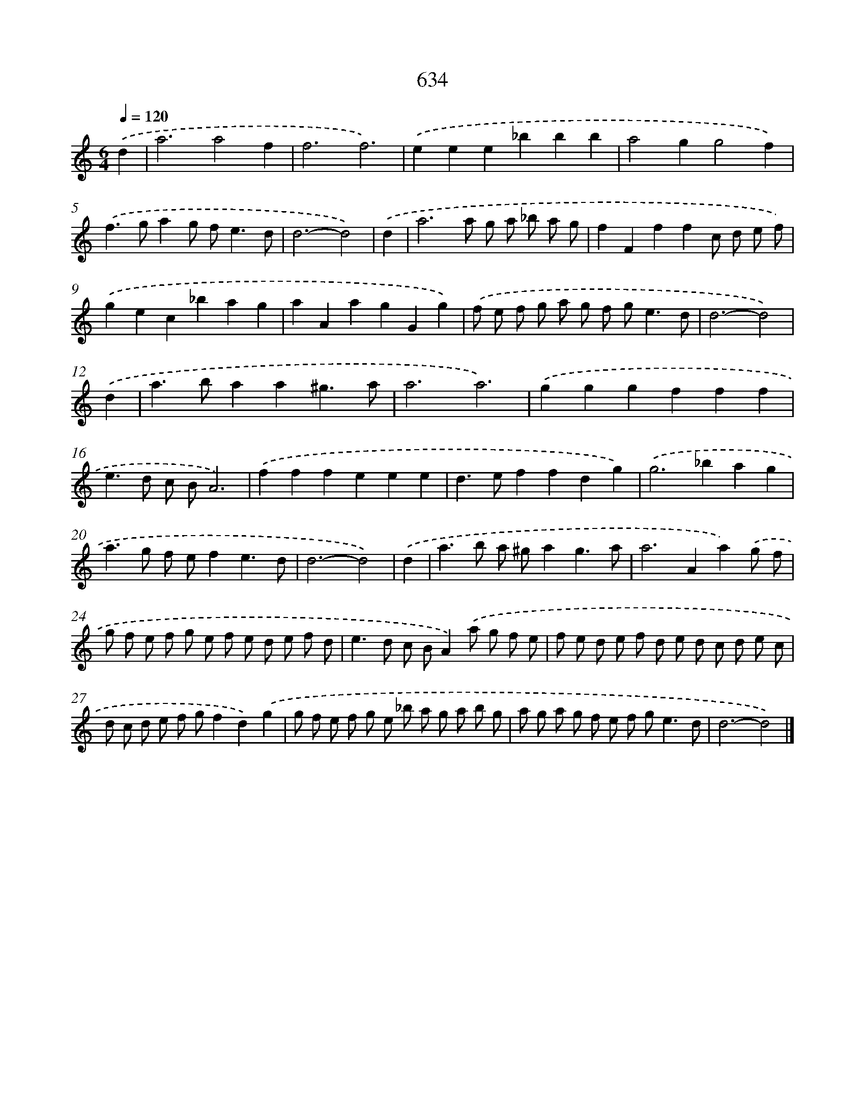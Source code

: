 X: 8389
T: 634
%%abc-version 2.0
%%abcx-abcm2ps-target-version 5.9.1 (29 Sep 2008)
%%abc-creator hum2abc beta
%%abcx-conversion-date 2018/11/01 14:36:46
%%humdrum-veritas 3930197594
%%humdrum-veritas-data 488312173
%%continueall 1
%%barnumbers 0
L: 1/8
M: 6/4
Q: 1/4=120
K: C clef=treble
.('d2 [I:setbarnb 1]|
a6a4f2 |
f6f6) |
.('e2e2e2_b2b2b2 |
a4g2g4f2) |
.('f2>g2a2g f2<e2d |
d6-d4) |
.('d2 [I:setbarnb 7]|
a6a g a _b a g |
f2F2f2f2c d e f) |
.('g2e2c2_b2a2g2 |
a2A2a2g2G2g2) |
.('f e f g a g f g2<e2d |
d6-d4) |
.('d2 [I:setbarnb 13]|
a2>b2a2a2^g3a |
a6a6) |
.('g2g2g2f2f2f2 |
e2>d2 c BA6) |
.('f2f2f2e2e2e2 |
d2>e2f2f2d2g2) |
.('g4>_b4a2g2 |
a2>g2 f ef2e3d |
d6-d4) |
.('d2 [I:setbarnb 22]|
a2>b2 a ^ga2g3a |
a4>A4a2).('g f |
g f e f g e f e d e f d |
e2>d2 c BA2).('a g f e |
f e d e f d e d c d e c |
d c d e f gf2d2).('g2 |
g f e f g e _b a g a b g |
a g a g f e f g2<e2d |
d6-d4) |]
